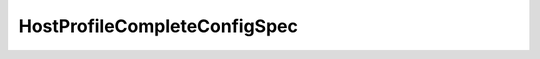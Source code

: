 
================================================================================
HostProfileCompleteConfigSpec
================================================================================


.. describe:: See also
    
    :py:class:`~pyvisdk.do.compliance_profile.ComplianceProfile`,
    :py:class:`~pyvisdk.do.host_apply_profile.HostApplyProfile`
    
.. describe:: Since
    
    vSphere API 4.0
    
.. describe:: Extends
    
    :py:class:`~pyvisdk.mo.host_profile_config_spec.HostProfileConfigSpec`
    
.. class:: pyvisdk.do.host_profile_complete_config_spec.HostProfileCompleteConfigSpec
    
    .. py:attribute:: applyProfile
    
        Profile that contains information about how the host should be configured.
        
    
    .. py:attribute:: customComplyProfile
    
        User defined compliance profile. Reserved for future use.
        
    
    .. py:attribute:: disabledExpressionList
    
        DefaultComplyProfile is automatically generated by the system. User can control which of the expressions are disabled by using this field. All expressions are enabled by default.
        
    
    .. py:attribute:: disabledExpressionListChanged
    
        Flag indicating if this configSpec has changes for the disabledExpressionList If False, contents of disabledExpressionList will be ignored.
        
    